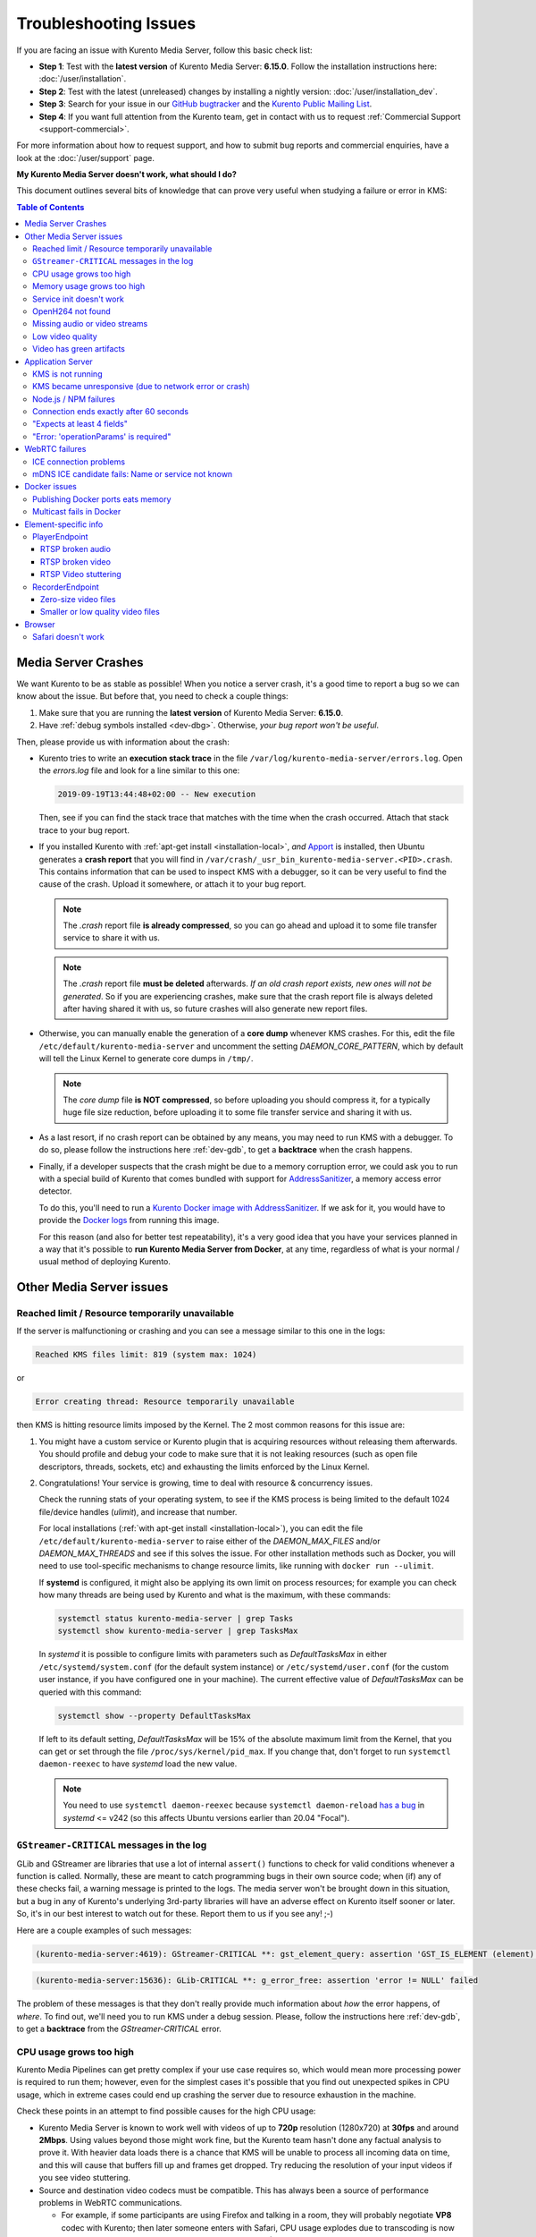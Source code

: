 ======================
Troubleshooting Issues
======================

If you are facing an issue with Kurento Media Server, follow this basic check list:

* **Step 1**: Test with the **latest version** of Kurento Media Server: **6.15.0**. Follow the installation instructions here: :doc:`/user/installation`.

* **Step 2**: Test with the latest (unreleased) changes by installing a nightly version: :doc:`/user/installation_dev`.

* **Step 3**: Search for your issue in our `GitHub bugtracker <https://github.com/Kurento/bugtracker/issues>`__ and the `Kurento Public Mailing List <https://groups.google.com/forum/#!forum/kurento>`__.

* **Step 4**: If you want full attention from the Kurento team, get in contact with us to request :ref:`Commercial Support <support-commercial>`.

For more information about how to request support, and how to submit bug reports and commercial enquiries, have a look at the :doc:`/user/support` page.



**My Kurento Media Server doesn't work, what should I do?**

This document outlines several bits of knowledge that can prove very useful when studying a failure or error in KMS:

.. contents:: Table of Contents



.. _troubleshooting-crashes:

Media Server Crashes
====================

We want Kurento to be as stable as possible! When you notice a server crash, it's a good time to report a bug so we can know about the issue. But before that, you need to check a couple things:

1. Make sure that you are running the **latest version** of Kurento Media Server: **6.15.0**.
2. Have :ref:`debug symbols installed <dev-dbg>`. Otherwise, *your bug report won't be useful*.

Then, please provide us with information about the crash:

* Kurento tries to write an **execution stack trace** in the file ``/var/log/kurento-media-server/errors.log``. Open the *errors.log* file and look for a line similar to this one:

  .. code-block:: text

     2019-09-19T13:44:48+02:00 -- New execution

  Then, see if you can find the stack trace that matches with the time when the crash occurred. Attach that stack trace to your bug report.

* If you installed Kurento with :ref:`apt-get install <installation-local>`, *and* `Apport <https://wiki.ubuntu.com/Apport>`__ is installed, then Ubuntu generates a **crash report** that you will find in ``/var/crash/_usr_bin_kurento-media-server.<PID>.crash``. This contains information that can be used to inspect KMS with a debugger, so it can be very useful to find the cause of the crash. Upload it somewhere, or attach it to your bug report.

  .. note::

     The *.crash* report file **is already compressed**, so you can go ahead and upload it to some file transfer service to share it with us.

  .. note::

     The *.crash* report file **must be deleted** afterwards. *If an old crash report exists, new ones will not be generated*. So if you are experiencing crashes, make sure that the crash report file is always deleted after having shared it with us, so future crashes will also generate new report files.

* Otherwise, you can manually enable the generation of a **core dump** whenever KMS crashes. For this, edit the file ``/etc/default/kurento-media-server`` and uncomment the setting *DAEMON_CORE_PATTERN*, which by default will tell the Linux Kernel to generate core dumps in ``/tmp/``.

  .. note::

     The *core dump* file **is NOT compressed**, so before uploading you should compress it, for a typically huge file size reduction, before uploading it to some file transfer service and sharing it with us.

* As a last resort, if no crash report can be obtained by any means, you may need to run KMS with a debugger. To do so, please follow the instructions here :ref:`dev-gdb`, to get a **backtrace** when the crash happens.

* Finally, if a developer suspects that the crash might be due to a memory corruption error, we could ask you to run with a special build of Kurento that comes bundled with support for `AddressSanitizer <https://github.com/google/sanitizers/wiki/AddressSanitizer>`__, a memory access error detector.

  To do this, you'll need to run a `Kurento Docker image with AddressSanitizer <https://hub.docker.com/r/kurento/kurento-media-server-dev/tags?name=asan>`__. If we ask for it, you would have to provide the `Docker logs <https://docs.docker.com/engine/reference/commandline/logs/>`__ from running this image.

  For this reason (and also for better test repeatability), it's a very good idea that you have your services planned in a way that it's possible to **run Kurento Media Server from Docker**, at any time, regardless of what is your normal / usual method of deploying Kurento.



Other Media Server issues
=========================

Reached limit / Resource temporarily unavailable
------------------------------------------------

If the server is malfunctioning or crashing and you can see a message similar to this one in the logs:

.. code-block:: text

   Reached KMS files limit: 819 (system max: 1024)

or

.. code-block:: text

   Error creating thread: Resource temporarily unavailable

then KMS is hitting resource limits imposed by the Kernel. The 2 most common reasons for this issue are:

1. You might have a custom service or Kurento plugin that is acquiring resources without releasing them afterwards. You should profile and debug your code to make sure that it is not leaking resources (such as open file descriptors, threads, sockets, etc) and exhausting the limits enforced by the Linux Kernel.

2. Congratulations! Your service is growing, time to deal with resource & concurrency issues.

   Check the running stats of your operating system, to see if the KMS process is being limited to the default 1024 file/device handles (*ulimit*), and increase that number.

   For local installations (:ref:`with apt-get install <installation-local>`), you can edit the file ``/etc/default/kurento-media-server`` to raise either of the *DAEMON_MAX_FILES* and/or *DAEMON_MAX_THREADS* and see if this solves the issue. For other installation methods such as Docker, you will need to use tool-specific mechanisms to change resource limits, like running with ``docker run --ulimit``.

   If **systemd** is configured, it might also be applying its own limit on process resources; for example you can check how many threads are being used by Kurento and what is the maximum, with these commands:

   .. code-block:: shell

      systemctl status kurento-media-server | grep Tasks
      systemctl show kurento-media-server | grep TasksMax

   In *systemd* it is possible to configure limits with parameters such as *DefaultTasksMax* in either ``/etc/systemd/system.conf`` (for the default system instance) or ``/etc/systemd/user.conf`` (for the custom user instance, if you have configured one in your machine). The current effective value of *DefaultTasksMax* can be queried with this command:

   .. code-block:: shell

      systemctl show --property DefaultTasksMax

   If left to its default setting, *DefaultTasksMax* will be 15% of the absolute maximum limit from the Kernel, that you can get or set through the file ``/proc/sys/kernel/pid_max``. If you change that, don't forget to run ``systemctl daemon-reexec`` to have *systemd* load the new value.

   .. note::

      You need to use ``systemctl daemon-reexec`` because ``systemctl daemon-reload`` `has a bug <https://github.com/systemd/systemd/issues/13419#issuecomment-527915700>`__ in *systemd* <= v242 (so this affects Ubuntu versions earlier than 20.04 "Focal").



``GStreamer-CRITICAL`` messages in the log
------------------------------------------

GLib and GStreamer are libraries that use a lot of internal ``assert()`` functions to check for valid conditions whenever a function is called. Normally, these are meant to catch programming bugs in their own source code; when (if) any of these checks fail, a warning message is printed to the logs. The media server won't be brought down in this situation, but a bug in any of Kurento's underlying 3rd-party libraries will have an adverse effect on Kurento itself sooner or later. So, it's in our best interest to watch out for these. Report them to us if you see any! ;-)

Here are a couple examples of such messages:

.. code-block:: text

   (kurento-media-server:4619): GStreamer-CRITICAL **: gst_element_query: assertion 'GST_IS_ELEMENT (element)' failed

.. code-block:: text

   (kurento-media-server:15636): GLib-CRITICAL **: g_error_free: assertion 'error != NULL' failed

The problem of these messages is that they don't really provide much information about *how* the error happens, of *where*. To find out, we'll need you to run KMS under a debug session. Please, follow the instructions here :ref:`dev-gdb`, to get a **backtrace** from the *GStreamer-CRITICAL* error.



CPU usage grows too high
------------------------

Kurento Media Pipelines can get pretty complex if your use case requires so, which would mean more processing power is required to run them; however, even for the simplest cases it's possible that you find out unexpected spikes in CPU usage, which in extreme cases could end up crashing the server due to resource exhaustion in the machine.

Check these points in an attempt to find possible causes for the high CPU usage:

* Kurento Media Server is known to work well with videos of up to **720p** resolution (1280x720) at **30fps** and around **2Mbps**. Using values beyond those might work fine, but the Kurento team hasn't done any factual analysis to prove it. With heavier data loads there is a chance that KMS will be unable to process all incoming data on time, and this will cause that buffers fill up and frames get dropped. Try reducing the resolution of your input videos if you see video stuttering.

* Source and destination video codecs must be compatible. This has always been a source of performance problems in WebRTC communications.

  - For example, if some participants are using Firefox and talking in a room, they will probably negotiate **VP8** codec with Kurento; then later someone enters with Safari, CPU usage explodes due to transcoding is now suddenly required, because Safari only supports **H.264** (VP8 support was added only since Desktop Safari v68).
  - Another example is you have some VP8 streams running nicely but then stream recording is enabled with the **MP4** recording profile, which uses H.264. Same story: video needs to be converted, and that uses a lot of CPU.

* Also check if other processes are running in the same machine and using the CPU. For example, if Coturn is running and using a lot of resources because too many users end up connecting via Relay (TURN).

Of these, video transcoding is the main user of CPU cycles, because encoding video is a computationally expensive operation. As mentioned earlier, keep an eye on the *TRANSCODING* events sent from Kurento to your Application Server, or alternatively look for *TRANSCODING ACTIVE* messages in the media server logs.

If you see that transcoding is active at some point, you may get a bit more information about why, by enabling this line:

.. code-block:: shell

   export GST_DEBUG="${GST_DEBUG:-2},Kurento*:5,agnosticbin*:5"

in your daemon settings file, ``/etc/default/kurento-media-server``.

Then look for these messages in the media server log output:

* ``Upstream provided caps: (caps)``
* ``Downstream wanted caps: (caps)``
* ``Find TreeBin with wanted caps: (caps)``

Which will end up with either of these sets of messages:

* If source codec is compatible with destination:

  - ``TreeBin found! Use it for (audio|video)``
  - ``TRANSCODING INACTIVE for (audio|video)``

* If source codec is **not** compatible with destination:

  - ``TreeBin not found! Transcoding required for (audio|video)``
  - ``TRANSCODING ACTIVE for (audio|video)``

These messages can help understand what codec settings are being received by Kurento ("*Upstream provided caps*") and what is being expected at the other side by the stream receiver ("*Downstream wanted caps*").



Memory usage grows too high
---------------------------

**Problem**: Each new Session consumes some memory, but later the memory is not freed back to the system after the Kurento Session is closed.

**Reason**: The most common cause for increasingly growing memory usage is not a memory leak, but :doc:`/knowledge/memory_fragmentation`.

**Solution**: Try using an alternative memory allocator to see if it solves the issue of memory fragmentation. Please have a look at :ref:`knowledge-memfrag-jemalloc`.

If you still think there might be a memory leak in KMS, keep reading:

* Neither *top* nor *ps* are the right tool for the job to establish whether Kurento Media Server has a memory leak; **Valgrind** is.
* Tools like *top* or *ps* show memory usage *as seen by the Operating System*, not by the process of the media server. Even after freeing memory, there is no guarantee that the memory will get returned to the Operating System. Typically, it won't! Memory allocator implementations do not return *free*'d memory : it is marked as available for use by the same program, but not by others. So *top* or *ps* won't be able to "see" the memory after KMS frees it.

  See: `free() in C doesn't reduce memory usage <https://stackoverflow.com/questions/6005333/problem-with-free-on-structs-in-c-it-doesnt-reduce-memory-usage>`__.

To run Kurento Media Server with Valgrind and find memory leaks, the process is just a matter of following the steps outlined in :ref:`dev-sources`, but with an extra argument:

.. code-block:: shell

   ./bin/kms-build-run.sh --valgrind-memcheck

Also, please have a look at the information shown in :ref:`troubleshooting-crashes` about our special Docker image based on **AddressSanitizer**. Running KMS with this image might help finding memory-related issues.



Service init doesn't work
-------------------------

The package *kurento-media-server* provides a service file that integrates with the Ubuntu init system. This service file loads its user configuration from ``/etc/default/kurento-media-server``, where the user is able to configure several features as needed.

In Ubuntu, log messages from init scripts are managed by *systemd*, and can be checked in to ways:

- ``/var/log/syslog`` contains a copy of all init service messages.
  You can open it to see past messages, or follow it in real time with this command:

  .. code-block:: shell

     tail -f /var/log/syslog

- You can query the status of the *kurento-media-server* service with this command:

  .. code-block:: shell

     systemctl status kurento-media-server.service



.. _troubleshooting-h264:

OpenH264 not found
------------------

**Problem**: Installing and running KMS on a clean Ubuntu installation shows this message:

.. code-block:: text

   (gst-plugin-scanner:15): GStreamer-WARNING **: Failed to load plugin
   '/usr/lib/x86_64-linux-gnu/gstreamer-1.5/libgstopenh264.so': libopenh264.so.0:
   cannot open shared object file: No such file or directory

Also these conditions apply:

- Packages *openh264-gst-plugins-bad-1.5* and *openh264* are already installed.
- The file ``/usr/lib/x86_64-linux-gnu/libopenh264.so`` is a broken link to the non-existing file ``/usr/lib/x86_64-linux-gnu/libopenh264.so.0``.

**Reason**: The package *openh264* didn't install correctly. This package is just a wrapper that needs Internet connectivity during its installation stage, to download a binary blob file from this URL: http://ciscobinary.openh264.org/libopenh264-1.4.0-linux64.so.bz2

If the machine is disconnected during the actual installation of this package, the download will fail silently with some error messages printed on the standard output, but the installation will succeed.

**Solution**: Ensure that the machine has access to the required URL, and try reinstalling the package:

.. code-block:: shell

   sudo apt-get update && sudo apt-get install --reinstall openh264



Missing audio or video streams
------------------------------

If the Kurento Tutorials are showing an spinner, or your application is missing media streams, that's a strong indication that the network topology requires using either a :term:`STUN` server or a :term:`TURN` relay, to traverse through the :term:`NAT` of intermediate routers. Check the section about :ref:`installing a STUN/TURN server <faq-coturn-install>`.



.. _troubleshooting-low-quality:

Low video quality
-----------------

You have several ways to override the default settings for variable bitrate and network bandwidth detection:

- Methods in `org.kurento.client.BaseRtpEndpoint <../_static/client-javadoc/org/kurento/client/BaseRtpEndpoint.html>`__:

  - *setMinVideoRecvBandwidth()* / *setMaxVideoRecvBandwidth()*
  - *setMinVideoSendBandwidth()* / *setMaxVideoSendBandwidth()*

- Methods in `org.kurento.client.MediaElement <../_static/client-javadoc/org/kurento/client/MediaElement.html>`__:

  - *setMinOutputBitrate()* / *setMaxOutputBitrate()*

    This setting is also configurable in ``/etc/kurento/modules/kurento/MediaElement.conf.ini``.

Also, note that web browsers will adapt their output video quality according to what they detect is the network quality. Most browsers will adapt the **video bitrate**; in addition, Chrome also adapts the **video resolution**.

Browsers offer internal stats through a special web address that you can use to verify what is being sent. For example, to check the outbound stats in Chrome:

#. Open this URL: chrome://webrtc-internals/
#. Look for the stat name "*Stats graphs for RTCOutboundRTPVideoStream (outbound-rtp)*".
#. You will find the effective output video bitrate in ``[bytesSent_in_bits/s]``, and the output resolution in ``frameWidth`` and ``frameHeight``.

You can also check what is the network quality estimation in Chrome:

#. Look for the stat name "*Stats graphs for RTCIceCandidatePair (candidate-pair)*". Note that there might be several of these, but only one will be active.
#. Find the output network bandwidth estimation in ``availableOutgoingBitrate``. Chrome will try to slowly increase its output bitrate, until it reaches this estimation.



Video has green artifacts
-------------------------

This is typically caused by missing information in the video decoder, most probably due to a high packet loss rate in the network.

The *H.264* and `VP8 <https://tools.ietf.org/html/rfc6386#section-9.2>`__ video codecs use a color encoding system called `YCbCr <https://en.wikipedia.org/wiki/YCbCr>`__ (sometimes also written as *YCrCb*), which the decoder has to convert into the well known `RGB <https://en.wikipedia.org/wiki/RGB_color_model>`__ ("*Red-Green-Blue*") model that is used by computer screens. When there is data loss, the decoder will assume that all missing values are *0* (zero). It just turns out that a YCbCr value of *(0,0,0)* is equivalent to the **green** color in RGB.

When this problem happens, Kurento sends retransmission requests to the source of the RTP stream. However, in cases of heavy packet loss, there isn't much else that can be done and enough losses will build up until the video decoding gets negatively affected. In situations like this, the most effective change you can do is to reduce the video resolution and/or quality at the sender.

Cisco has too a nice paragraph covering this in their Knowledge Base: `Pink and green patches in a video stream <https://www.cisco.com/c/en/us/td/docs/telepresence/infrastructure/articles/cisco_telepresence_pink_green_patches_video_stream_kb_136.html>`__ (`archive <https://web.archive.org/web/20170506091043/http://www.cisco.com/c/en/us/td/docs/telepresence/infrastructure/articles/cisco_telepresence_pink_green_patches_video_stream_kb_136.html>`__):

    **Why do I see pink or green patches in my video stream [...]?**

    *Pink and green patches or lines seen in decoded video are often the result of packet loss or incorrect data in the video stream. Many video codecs (including H.261, H.263 and H.264) use the Y'CbCr system to represent color space, where Y' is the 'luma' (brightness) component and Cb and Cr are the blue and red chroma components respectively. For many Y'CbCr values there is no equivalent RGB value and the colour seen on the display depends on the details of the algorithm used. A Y'CbCr value of (0,0,0) is often converted into the green color while a Y'CbCr value of (255,255,255) leads to a pink color.*

    *If you encounter the symptoms described above, follow normal packet loss and network troubleshooting procedures.*



Application Server
==================

These are some common errors found to affect Kurento Application Servers:



KMS is not running
------------------

Usually, the Kurento Client library is directed to connect with an instance of KMS that the developer expects will be running in some remote server. If there is no instance of KMS running at the provided URL, the Kurento Client library will raise an exception which **the Application Server should catch** and handle accordingly.

This is a sample of what the console output will look like, with the logging level set to DEBUG:

.. code-block:: shell-session

   $ mvn -U clean spring-boot:run \
         -Dspring-boot.run.jvmArguments="-Dkms.url=ws://localhost:8888/kurento"
   INFO org.kurento.tutorial.player.Application  : Starting Application on TEST with PID 16448
   DEBUG o.kurento.client.internal.KmsUrlLoader  : Executing getKmsUrlLoad(b843d6f6-02dd-49b4-96b6-f2fd2e8b1c8d) in KmsUrlLoader
   DEBUG o.kurento.client.internal.KmsUrlLoader  : Obtaining kmsUrl=ws://localhost:8888/kurento from config file or system property
   DEBUG org.kurento.client.KurentoClient        : Connecting to kms in ws://localhost:8888/kurento
   DEBUG o.k.j.c.JsonRpcClientNettyWebSocket     : Creating JsonRPC NETTY Websocket client
   DEBUG o.kurento.jsonrpc.client.JsonRpcClient  : Enabling heartbeat with an interval of 240000 ms
   DEBUG o.k.j.c.AbstractJsonRpcClientWebSocket  : [KurentoClient]  Connecting webSocket client to server ws://localhost:8888/kurento
   WARN o.kurento.jsonrpc.client.JsonRpcClient   : [KurentoClient]  Error sending heartbeat to server. Exception: [KurentoClient]  Exception connecting to WebSocket server ws://localhost:8888/kurento
   WARN o.kurento.jsonrpc.client.JsonRpcClient   : [KurentoClient]  Stopping heartbeat and closing client: failure during heartbeat mechanism
   DEBUG o.k.j.c.AbstractJsonRpcClientWebSocket  : [KurentoClient]  Connecting webSocket client to server ws://localhost:8888/kurento
   DEBUG o.k.jsonrpc.internal.ws.PendingRequests : Sending error to all pending requests
   WARN o.k.j.c.JsonRpcClientNettyWebSocket      : [KurentoClient]  Trying to close a JsonRpcClientNettyWebSocket with channel == null
   WARN ationConfigEmbeddedWebApplicationContext : Exception encountered during context initialization - cancelling refresh attempt: Factory method 'kurentoClient' threw exception; nested exception is org.kurento.commons.exception.KurentoException: Exception connecting to KMS
   ERROR o.s.boot.SpringApplication              : Application startup failed

As opposed to that, the console output for when a connection is successfully done with an instance of KMS should look similar to this sample:

.. code-block:: shell-session

   $ mvn -U clean spring-boot:run \
         -Dspring-boot.run.jvmArguments="-Dkms.url=ws://localhost:8888/kurento"
   INFO org.kurento.tutorial.player.Application : Starting Application on TEST with PID 21617
   DEBUG o.kurento.client.internal.KmsUrlLoader : Executing getKmsUrlLoad(af479feb-dc49-4a45-8b1c-eedf8325c482) in KmsUrlLoader
   DEBUG o.kurento.client.internal.KmsUrlLoader : Obtaining kmsUrl=ws://localhost:8888/kurento from config file or system property
   DEBUG org.kurento.client.KurentoClient       : Connecting to kms in ws://localhost:8888/kurento
   DEBUG o.k.j.c.JsonRpcClientNettyWebSocket    : Creating JsonRPC NETTY Websocket client
   DEBUG o.kurento.jsonrpc.client.JsonRpcClient : Enabling heartbeat with an interval of 240000 ms
   DEBUG o.k.j.c.AbstractJsonRpcClientWebSocket : [KurentoClient]  Connecting webSocket client to server ws://localhost:8888/kurento
   INFO o.k.j.c.JsonRpcClientNettyWebSocket     : [KurentoClient]  Connecting native client
   INFO o.k.j.c.JsonRpcClientNettyWebSocket     : [KurentoClient]  Creating new NioEventLoopGroup
   INFO o.k.j.c.JsonRpcClientNettyWebSocket     : [KurentoClient]  Initiating new Netty channel. Will create new handler too!
   DEBUG o.k.j.c.JsonRpcClientNettyWebSocket    : [KurentoClient]  channel active
   DEBUG o.k.j.c.JsonRpcClientNettyWebSocket    : [KurentoClient]  WebSocket Client connected!
   INFO org.kurento.tutorial.player.Application : Started Application in 1.841 seconds (JVM running for 4.547)



KMS became unresponsive (due to network error or crash)
-------------------------------------------------------

The Kurento Client library is programmed to start a retry-connect process whenever the other side of the RPC channel -ie. the KMS instance- becomes unresponsive. An error exception will raise, which again **the Application Server should handle**, and then the library will automatically start trying to reconnect with KMS.

This is how this process would look like. In this example, KMS was restarted so the Kurento Client library lost connectivity with KMS for a moment, but then it was able con reconnect and continue working normally:

.. code-block:: text

   INFO org.kurento.tutorial.player.Application  : Started Application in 1.841 seconds (JVM running for 4.547)

   (... Application is running normally at this point)
   (... Now, KMS becomes unresponsive)

   INFO o.k.j.c.JsonRpcClientNettyWebSocket     : [KurentoClient]  channel closed
   DEBUG o.k.j.c.AbstractJsonRpcClientWebSocket : [KurentoClient]  JsonRpcWsClient disconnected from ws://localhost:8888/kurento because Channel closed.
   DEBUG o.kurento.jsonrpc.client.JsonRpcClient : Disabling heartbeat. Interrupt if running is false
   DEBUG o.k.j.c.AbstractJsonRpcClientWebSocket : [KurentoClient]  JsonRpcWsClient reconnecting to ws://localhost:8888/kurento.
   DEBUG o.k.j.c.AbstractJsonRpcClientWebSocket : [KurentoClient]  Connecting webSocket client to server ws://localhost:8888/kurento
   INFO o.k.j.c.JsonRpcClientNettyWebSocket     : [KurentoClient]  Connecting native client
   INFO o.k.j.c.JsonRpcClientNettyWebSocket     : [KurentoClient]  Closing previously existing channel when connecting native client
   DEBUG o.k.j.c.JsonRpcClientNettyWebSocket    : [KurentoClient]  Closing client
   INFO o.k.j.c.JsonRpcClientNettyWebSocket     : [KurentoClient]  Initiating new Netty channel. Will create new handler too!
   WARN o.k.j.c.JsonRpcClientNettyWebSocket     : [KurentoClient]  Trying to close a JsonRpcClientNettyWebSocket with channel == null
   DEBUG o.k.j.c.AbstractJsonRpcClientWebSocket : tryReconnectingForever = true
   DEBUG o.k.j.c.AbstractJsonRpcClientWebSocket : tryReconnectingMaxTime = 0
   DEBUG o.k.j.c.AbstractJsonRpcClientWebSocket : maxTimeReconnecting = 9223372036854775807
   DEBUG o.k.j.c.AbstractJsonRpcClientWebSocket : currentTime = 1510773733903
   DEBUG o.k.j.c.AbstractJsonRpcClientWebSocket : Stop connection retries: false
   WARN o.k.j.c.AbstractJsonRpcClientWebSocket  : [KurentoClient]  Exception trying to reconnect to server ws://localhost:8888/kurento. Retrying in 5000 ms

   org.kurento.jsonrpc.JsonRpcException: [KurentoClient]  Exception connecting to WebSocket server ws://localhost:8888/kurento
      at (...)
   Caused by: io.netty.channel.AbstractChannel$AnnotatedConnectException: Connection refused: localhost/127.0.0.1:8888
      at (...)

   (... Now, KMS becomes responsive again)

   DEBUG o.k.j.c.AbstractJsonRpcClientWebSocket : [KurentoClient]  JsonRpcWsClient reconnecting to ws://localhost:8888/kurento.
   DEBUG o.k.j.c.AbstractJsonRpcClientWebSocket : [KurentoClient]  Connecting webSocket client to server ws://localhost:8888/kurento
   INFO o.k.j.c.JsonRpcClientNettyWebSocket     : [KurentoClient]  Connecting native client
   INFO o.k.j.c.JsonRpcClientNettyWebSocket     : [KurentoClient]  Creating new NioEventLoopGroup
   INFO o.k.j.c.JsonRpcClientNettyWebSocket     : [KurentoClient]  Initiating new Netty channel. Will create new handler too!
   DEBUG o.k.j.c.JsonRpcClientNettyWebSocket    : [KurentoClient]  channel active
   DEBUG o.k.j.c.JsonRpcClientNettyWebSocket    : [KurentoClient]  WebSocket Client connected!
   DEBUG o.k.j.c.AbstractJsonRpcClientWebSocket : [KurentoClient]  Req-> {"id":2,"method":"connect","jsonrpc":"2.0"}
   DEBUG o.k.j.c.AbstractJsonRpcClientWebSocket : [KurentoClient]  <-Res {"id":2,"result":{"serverId":"1a3b4912-9f2e-45da-87d3-430fef44720f","sessionId":"f2fd16b7-07f6-44bd-960b-dd1eb84d9952"},"jsonrpc":"2.0"}
   DEBUG o.k.j.c.AbstractJsonRpcClientWebSocket : [KurentoClient]  Reconnected to the same session in server ws://localhost:8888/kurento

   (... At this point, the Kurento Client is connected again to KMS)



Node.js / NPM failures
----------------------

Kurento Client does not currently support Node.js v10 (LTS), you will have to use Node.js v8 or below.



.. _troubleshooting-app-proxy:

Connection ends exactly after 60 seconds
----------------------------------------

This is typically caused by an intermediate proxy, which is prematurely ending the WebSocket session from the Application Server, and thus making the media server believe that all resources should be released.

For example, if **Nginx Reverse Proxy** is used, the default value of `proxy_read_timeout <http://nginx.org/en/docs/http/ngx_http_proxy_module.html#proxy_read_timeout>`__ is **60 seconds**, but the default Kurento :ref:`Ping/Pong keep-alive <protocol-ping>` mechanism works in intervals of 240 seconds.

This issue can also manifest itself with this (misleading) error message in the browser's JavaScript console:

.. code-block:: text

   WebRTC: ICE failed, add a TURN server and see about:webrtc for more details

The solution is to increase the timeout value in your proxy settings.



"Expects at least 4 fields"
---------------------------

This message can manifest in multiple variations of what is essentially the same error:

.. code-block:: text

   DOMException: Failed to parse SessionDescription: m=video 0 UDP/TLS/RTP/SAVPF Expects at least 4 fields

   OperationError (DOM Exception 34): Expects at least 4 fields

The reason for this is that Kurento hasn't enabled support for the video codec H.264, but it needs to communicate with another peer which only supports H.264, such as the Safari browser. Thus, the SDP Offer/Answer negotiation rejects usage of the corresponding media stream, which is what is meant by ``m=video 0``.

The solution is to ensure that both peers are able to find a match in their supported codecs. To enable H.264 support in Kurento, check these points:

- The package *openh264-gst-plugins-bad-1.5* must be installed in the system.
- The package *openh264* must be **correctly** installed. Specifically, the post-install script of this package requires Internet connectivity, because it downloads a codec binary blob from the Cisco servers. See :ref:`troubleshooting-h264`.
- The H.264 codec must be enabled in the corresponding Kurento settings file: ``/etc/kurento/modules/kurento/SdpEndpoint.conf.json``.
  Ensure that the entry corresponding to this codec does exist and is not commented out. For example:

  .. code-block:: js

     "videoCodecs": [
       { "name": "VP8/90000" },
       { "name": "H264/90000" }
     ]



"Error: 'operationParams' is required"
--------------------------------------

This issue is commonly caused by setting an invalid ID to any of the client method calls. The usual solution is to provide a null identifier, forcing the server to generate a new one for the object.

For example, a Node.js application wanting to use the *ImageOverlayFilter* API (`Java <../_static/client-javadoc/org/kurento/client/ImageOverlayFilter.html>`__, `JavaScript <../_static/client-jsdoc/module-filters.ImageOverlayFilter.html>`__) might mistakenly try to provide an invalid ID in the `addImage() <../_static/client-jsdoc/module-filters.ImageOverlayFilter.html#.addImage>`__ call:

.. code-block:: js

   const filter = await pipeline.create("ImageOverlayFilter");
   await filter.addImage("IMAGE_ID", "https://IMAGE_URL", 0.5, 0.5, 0.5, 0.5, true, true);
   await webRtcEndpoint.connect(filter);
   await filter.connect(webRtcEndpoint);

This will fail, causing a *MARSHALL_ERROR* in the media server, and showing the following stack trace in the client side:

.. code-block:: text

   Trace: { Error: 'operationParams' is required
       at node_modules/kurento-client/lib/KurentoClient.js:373:24
       at Object.dispatchCallback [as callback] (node_modules/kurento-jsonrpc/lib/index.js:546:9)
       at processResponse (node_modules/kurento-jsonrpc/lib/index.js:667:15)
       [...]
       at WebsocketStream.onMessage (node_modules/websocket-stream/index.js:45:15) code: 40001, data: { type: 'MARSHALL_ERROR' } }

The solution is to simply use *null* for the first argument of the method:

.. code-block:: js

   await filter.addImage(null, "https://IMAGE_URL", 0.5, 0.5, 0.5, 0.5, true, true);



.. _troubleshooting-webrtc:

WebRTC failures
===============

There is a multitude of possible reasons for a failed WebRTC connection, so you can start by following this checklist:

* Deploy a :term:`STUN`/:term:`TURN` server (such as Coturn), to make remote WebRTC connections possible: :ref:`faq-coturn-install`.

* Test if your :term:`STUN`/:term:`TURN` server is working correctly: :ref:`faq-stun-test`.

* Configure your :term:`STUN`/:term:`TURN` server in Kurento Media Server: :ref:`faq-stun-configure`.

* Check the debug logs of your :term:`STUN`/:term:`TURN` server. Maybe the server is failing and some useful error messages are being printed in there.

* Check the debug logs of Kurento Media Server. Look for messages that confirm a correct configuration:

  .. code-block:: text

     INFO  Using STUN reflexive server IP: <IpAddress>
     INFO  Using STUN reflexive server Port: <Port>

     INFO  Using TURN relay server: <user:password>@<IpAddress>:<Port>
     INFO  TURN server info set: <user:password>@<IpAddress>:<Port>

* Check that any SDP mangling you (or any of your third-party libraries) might be doing in your Application Server is being done correctly.

  This is one of the most hard to catch examples we've seen in our `mailing list <https://groups.google.com/d/topic/kurento/t25_QQSc_Bo/discussion>`__:

      > The problem was that our Socket.IO client did not correctly *URL-Encode* its JSON payload when *xhr-polling*, which resulted in all "plus" signs ('+') being changed into spaces (' ') on the server. This meant that the *ufrag* in the client's SDP was invalid if it contained a plus sign! Only some of the connections failed because not all *ufrag* contain plus signs.

* If WebRTC seems to disconnect exactly after some amount of time, every single time, **watch out for proxy timeouts**. Sometimes you have to extend the timeout for the site that is being hit with the problem. See also: :ref:`troubleshooting-app-proxy`.

* Have a look at these articles about troubleshooting WebRTC:

  - `Troubleshooting WebRTC Connection Issues <https://blog.addpipe.com/troubleshooting-webrtc-connection-issues/>`__ (`archive <https://web.archive.org/web/20200219144706/https://blog.addpipe.com/troubleshooting-webrtc-connection-issues/>`__).

  - `Common (beginner) mistakes in WebRTC <https://bloggeek.me/common-beginner-mistakes-in-webrtc/>`__ (`archive <https://web.archive.org/web/20200219144856/https://bloggeek.me/common-beginner-mistakes-in-webrtc/>`__).



ICE connection problems
-----------------------

If your application receives an :ref:`events-icecomponentstatechange` event with state *FAILED* from Kurento Media Server, it means that the WebRTC ICE connectivity has been abruptly interrupted. In general terms, this implies that **there is some network connectivity issue** between KMS and the remote peer (typically, a web browser), but the exact reason can fall into a myriad possible causes. You will need to investigate what happened on the user's and the server's network when the failure happened.

Here are some tips to keep in mind:

* Check that you have correctly configured a :term:`STUN` server or :term:`TURN` relay, both in Kurento Media Server (file *WebRtcEndpoint.conf.ini*), and in the client browsers (through the `RTCPeerConnection's iceServers setting <https://developer.mozilla.org/en-US/docs/Web/API/RTCPeerConnection/RTCPeerConnection>`__).

* Check that the :term:`TURN` credentials are correct, by using the `Trickle ICE test page <https://webrtc.github.io/samples/src/content/peerconnection/trickle-ice/>`__ to test your STUN/TURN server, as explained here: :ref:`faq-stun-test`.

* It is always a good idea to work out the **correlation between ICE failures on KMS with ICE failures on the client browser**. The combined logs of both sides might shed some light into what caused the disconnection.

* Analyze all :ref:`events-newcandidatepairselected` events emitted by Kurento. A lot of ICE candidates are tested for connectivity during the WebRTC session establishment, but only the actual working ones are reported with the *NewCandidatePairSelected* event. A **careful examination of all selected local and remote candidates** might reveal useful information about the kind of connectivity issues that clients might be having.

  For example, maybe you see that most or all of the selected local or remote candidates are of ``typ relay``, i.e. using a :term:`TURN` relay as a proxy for the audio/video streams. This would mean two things:

  1. That the :term:`TURN` relay will be under high server load, possibly saturating the machine's resources.
  2. That **direct peer-to-peer WebRTC connections are not being established**, giving you a good starting point to investigate why this is happening. Usually, when you see usage of the :term:`TURN` relay, this is caused by overzealous hardware or software firewalls, or the presence of Symmetric :term:`NAT` modem/routers somewhere in the network path.

* If you see messages about ICE connection tests failing due to **timeout on trying pairs**, make sure that all required UDP ports for media content are open on the sever; otherwise, not only the ICE process will fail, but also the video or audio streams themselves won't be able to reach each WebRTC peer.



mDNS ICE candidate fails: Name or service not known
---------------------------------------------------

**Problem**:

When the browser conceals the local IP address behind an mDNS candidate, these errors appear in Kurento logs:

.. code-block:: text

   kmsicecandidate  [...] Error code 0: 'Error resolving '2da1b2bb-a601-44e8-b672-dc70e3493bc4.local': Name or service not known'
   kmsiceniceagent  [...] Cannot parse remote candidate: 'candidate:2382557538 1 udp 2113937151 2da1b2bb-a601-44e8-b672-dc70e3493bc4.local 50635 typ host generation 0 ufrag /Og/ network-cost 999'
   kmswebrtcsession [...] Adding remote candidate to ICE Agent: Agent failed, stream_id: '1'

**Solution**:

mDNS name resolution must be enabled in the system. Check out the contents of ``/etc/nsswitch.conf``, you should see something similar to this:

.. code-block:: text

   hosts: files mdns4_minimal [NOTFOUND=return] dns

If not, try fully reinstalling the package *libnss-mdns*:

.. code-block:: shell

   sudo apt-get purge --yes libnss-mdns
   sudo apt-get update && sudo apt-get install --yes libnss-mdns

Installing this package does automatically edit the config file in an appropriate way. Now the *mdns4_minimal* module should appear listed in the hosts line.

**Caveat**: **mDNS does not work from within Docker**

See `mDNS and Crossbar.io Fabric (Docker) #21 <https://github.com/crossbario/crossbar-fabric-public/issues/21>`__:

    Docker does not play well with mDNS/zeroconf/Bonjour: resolving *.local* hostnames from inside containers does not work (easily).
    [...]
    The reasons run deep into how Docker configures DNS *inside* a container.

So if you are running a Docker image, *.local* names won't be correctly resolved even if you install the required packages. This happens with Kurento or whatever other software; it seems to be a Docker configuration problem / bug.

**Disabling mDNS in Chrome**

Chrome allows disabling mDNS, which is something that could be useful during development. However when development is finished, don't forget to test your application with default settings, including with this option enabled!

To disable mDNS, open this URL: ``chrome://flags/#enable-webrtc-hide-local-ips-with-mdns`` and change the setting to "Disabled".



Docker issues
=============

.. _troubleshooting-docker-network-host:

Publishing Docker ports eats memory
-----------------------------------

Docker will consume a lot of memory when `publishing <https://docs.docker.com/config/containers/container-networking/#published-ports>`__ big enough port ranges. As of this writing, there is no quick and easy solution to this issue.

**You should not expose a large port range** in your Docker containers; instead, prefer using `Host Networking <https://docs.docker.com/network/host/>`__ (``--network host``). To elaborate a bit more, as mentioned `here <https://github.com/kubernetes/kubernetes/issues/23864#issuecomment-387070644>`__:

    the problem is that - given the current state of Docker - it seems you should NOT even be trying to expose large numbers of ports. You are advised to use the host network anyway, due to the overhead involved with large port ranges. (it adds both latency, as well as consumes significant resources - e.g. see https://www.percona.com/blog/2016/02/05/measuring-docker-cpu-network-overhead/)

    If you are looking for a more official source, there is still (for years) an open issue in Docker about this:
    `moby/moby#11185 (comment) <https://github.com/moby/moby/issues/11185#issuecomment-245983651>`__



Multicast fails in Docker
-------------------------

**Problem**:

- Your Kurento Media Server is running in a Docker container.
- MULTICAST streams playback fail with an error such as this one:

  .. code-block:: text

     DEBUG rtspsrc gstrtspsrc.c:7553:gst_rtspsrc_handle_message:<source> timeout on UDP port

  Note that in this example, to see this message you would need to enable *DEBUG* log level for the *rtspsrc* category; see :ref:`logging-levels`.

**Solution**:

For Multicast streaming to work properly, you need to disable Docker network isolation and use ``--network host``. Note that this gives the container direct access to the host interfaces, and you'll need to connect through published ports to access others containers.

This is a limitation of Docker; you can follow the current status with this issue: `#23659 Cannot receive external multicast inside container <https://github.com/moby/moby/issues/23659>`__.

If using Docker Compose, use ``network_mode: host`` such as this:

.. code-block:: text

   version: "3.7"
   services:
     kms:
       image: kurento/kurento-media-server:6.9.0
       container_name: kms
       restart: always
       network_mode: host
       environment:
         - GST_DEBUG=2,Kurento*:5

References:

- https://github.com/Kurento/bugtracker/issues/349
- https://stackoverflow.com/questions/51737969/how-to-support-multicast-network-in-docker



Element-specific info
=====================

PlayerEndpoint
--------------

RTSP broken audio
~~~~~~~~~~~~~~~~~

If you have your own RTSP tool generating OPUS encoded audio to be consumed in Kurento with a *PlayerEndpoint* (`Java <../_static/client-javadoc/org/kurento/client/PlayerEndpoint.html>`__, `JavaScript <../_static/client-jsdoc/module-elements.PlayerEndpoint.html>`__), and the resulting audio is very choppy and robotic, you should start by verifying that your encoding process is configured correctly for the OPUS frame size used in WebRTC.

This was the case for a user who later shared with us the reasons for the bad quality audio they were perceiving:

    `Bad audio quality <https://groups.google.com/g/kurento/c/nq-BNeZn2P8>`__

    > *There was a mismatch between the incoming raw audio frame size and the opus encoding frame size,
    which resulted in a bad encoding cadence causing irregular encoded frame intervals.*

    > *We remedied this by ensuring that the incoming audio frame size and the opus encoding frame size are
    the same --- or the incoming frame size is a divisor of the encoding frame size.*



RTSP broken video
~~~~~~~~~~~~~~~~~

Some users have reported huge macro-blocks or straight out broken video frames when using a PlayerEndpoint to receive an RTSP stream containing H.264 video. A possible solution to fix this issue is to fine-tune the PlayerEndpoint's **networkCache** parameter. It basically sets the buffer size (in milliseconds) that the underlying GStreamer decoding element will use to cache the stream.

There's no science for that parameter, though. The perfect value depends on your network topology and efficiency, so you should proceed in a trial-and-error approach. For some situations, values lower than **100ms** have worked fine; some users have reported that 10ms was required to make their specific camera work, others have seen good results with setting this parameter to **0ms**. However, these are outlier cases and normally a higher *networkCache* is needed.

In principle, *networkCache = 0* would mean that all RTP packets must be exactly on point at the expected times in the RTSP stream, or else they will be dropped. So even a slight amount of jitter or delay in the network might cause packets to be dropped when they arrive to the PlayerEndpoint.

*networkCache* translates directly to the *latency* property of GStreamer's `rtspsrc <https://gstreamer.freedesktop.org/documentation/rtsp/rtspsrc.html>`__ element, which in turn is passed to the `rtpbin <https://gstreamer.freedesktop.org/documentation/rtpmanager/rtpbin.html>`__ and ultimately the `rtpjitterbuffer <https://gstreamer.freedesktop.org/documentation/rtpmanager/rtpjitterbuffer.html>`__ inside it.



RTSP Video stuttering
~~~~~~~~~~~~~~~~~~~~~

The GStreamer element in charge of RTSP reception is `rtspsrc <https://gstreamer.freedesktop.org/data/doc/gstreamer/head/gst-plugins-good/html/gst-plugins-good-plugins-rtspsrc.html>`__, and this element contains an `rtpjitterbuffer <https://gstreamer.freedesktop.org/data/doc/gstreamer/head/gst-plugins-good/html/gst-plugins-good-plugins-rtpjitterbuffer.html>`__.

This jitter buffer gets full when network packets arrive faster than what Kurento is able to process. If this happens, then PlayerEndpoint will start dropping packets, which will show up as video stuttering on the output streams, while triggering a warning in Kurento logs:

.. code-block:: text

   WARNING  kmsutils  discont_detection_probe() <kmsagnosticbin0:sink>  Stream discontinuity detected on non-keyframe

You can check if this problem is affecting you by running with DEBUG :ref:`logging level <logging-levels>` enabled for the *rtpjitterbuffer* component, and searching for a specific message:

.. code-block:: shell

   export GST_DEBUG="${GST_DEBUG:-2},rtpjitterbuffer:5"
   /usr/bin/kurento-media-server 2>&1 | grep -P 'rtpjitterbuffer.*(Received packet|Queue full)'

With this command, a new line will get printed for each single *Received packet*, plus an extra line will appear informing about *Queue full* whenever a packet is dropped.

There is not much you can fine tune in KMS to solve this problem; the most practical solution is to reduce the amount of data, mostly by decreasing either video resolution or video bitrate.

Kurento Media Server is known to work well receiving videos of up to **720p** resolution (1280x720) at **30fps** and around **2Mbps**. If you are using values beyond those, there is a chance that KMS will be unable to process all incoming data on time, and this will cause that buffers fill up and frames get dropped. Try reducing the resolution of your input videos to see if this helps solving the issue.



RecorderEndpoint
----------------

Zero-size video files
~~~~~~~~~~~~~~~~~~~~~

If you are trying to generate a video recording, keep in mind that **the endpoint will wait until all tracks (audio, video) start arriving**.

Quoting from the `Client documentation <../_static/client-javadoc/org/kurento/client/RecorderEndpoint.html>`__:

    It is recommended to start recording only after media arrives, either to the endpoint that is the source of the media connected to the recorder, to the recorder itself, or both. Users may use the MediaFlowIn and MediaFlowOut events, and synchronize the recording with the moment media comes in. In any case, nothing will be stored in the file until the first media packets arrive.

Follow this issue checklist to see if any of them is preventing the RecorderEndpoint from working correctly:

* The RecorderEndpoint was connected with the default ``connect(MediaElement)`` method (`Java <../_static/client-javadoc/org/kurento/client/MediaElement.html#connect-org.kurento.client.MediaElement->`__, `JavaScript <../_static/client-jsdoc/module-core_abstracts.MediaElement.html#.connect>`__), which assumes both audio and video, but only video (or only audio) is arriving:

  - Monitor the :ref:`MediaFlowInStateChange <events-mediaflowin>` and :ref:`MediaFlowOutStateChange <events-mediaflowout>` events from all MediaElements.
  - Make sure that the element providing media (the *source*) is firing a *MediaFlowOut* event, and that the RecorderEndpoint is firing a corresponding *MediaFlowIn* event.
  - If your recording should be only-audio or only-video, use the ``connect(MediaElement, MediaType)`` method (`Java <../_static/client-javadoc/org/kurento/client/MediaElement.html#connect-org.kurento.client.MediaElement-org.kurento.client.MediaType->`__, `JavaScript <../_static/client-jsdoc/module-core_abstracts.MediaElement.html#.connect>`__).

* Check the availability of audio/video devices at recorder client initialization, and just before starting the recording.
* User is disconnecting existing hardware, or maybe connecting new hardware (usb webcams, mic, etc).
* User is clicking "*Deny*" when asked to allow access to microphone/camera by the browser.
* User is sleeping/hibernating the computer, and then possibly waking it up, while recording.
* Check the browser information about the required media tracks, e.g. ``track.readyState``.
* Track user agents, ICE candidates, etc.



Smaller or low quality video files
~~~~~~~~~~~~~~~~~~~~~~~~~~~~~~~~~~

Kurento will just record whatever arrives as input, so if your recordings have less quality or lower resolution than expected, this is because the source video was already sent like that.

In most situations, the real cause of this issue is the web browser encoding and sending a low bitrate or a low resolution video. Keep in mind that some browsers (Chrome, as of this writing) are able to dynamically adjust the output resolution; this means that the real size of the video coming out from Chrome will vary over time. Normally it starts small, and after some time it improves, when the browser detects that the available network bandwidth allows for it.

Check this section to get some advice about how to investigate low quality issues: :ref:`troubleshooting-low-quality`.



Browser
=======

Safari doesn't work
-------------------

Apple Safari is a browser that follows some policies that are much more restrictive than those of other common browsers such as Google Chrome or Mozilla Firefox.

For some tips about how to ensure the best compatibility with Safari, check :doc:`/knowledge/safari`.
